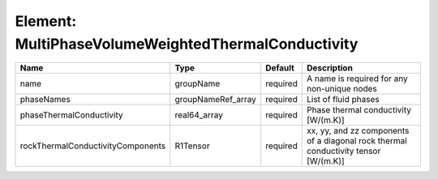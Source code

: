 Element: MultiPhaseVolumeWeightedThermalConductivity
====================================================

================================= ================== ======== ================================================================================== 
Name                              Type               Default  Description                                                                        
================================= ================== ======== ================================================================================== 
name                              groupName          required A name is required for any non-unique nodes                                        
phaseNames                        groupNameRef_array required List of fluid phases                                                               
phaseThermalConductivity          real64_array       required Phase thermal conductivity [W/(m.K)]                                               
rockThermalConductivityComponents R1Tensor           required xx, yy, and zz components of a diagonal rock thermal conductivity tensor [W/(m.K)] 
================================= ================== ======== ================================================================================== 


